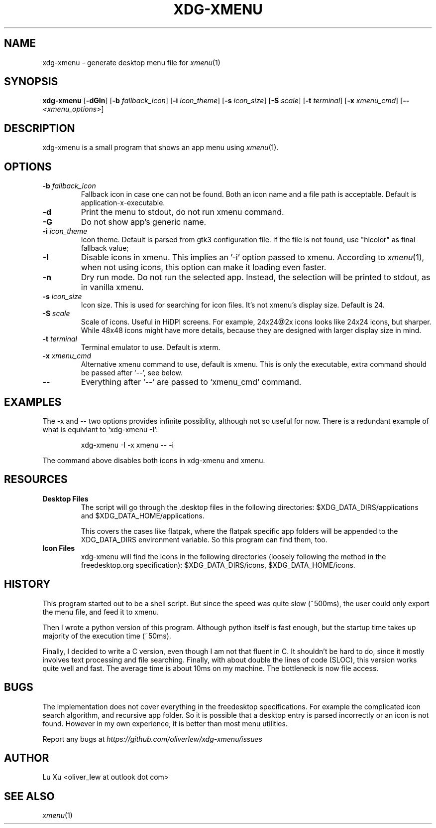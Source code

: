 .TH XDG-XMENU 1 "Oct 2022"

.SH NAME
xdg-xmenu - generate desktop menu file for
.IR xmenu (1)

.SH SYNOPSIS
.B xdg-xmenu
.RB [ -dGIn ]
.RB [ -b
.IR fallback_icon ]
.RB [ -i
.IR icon_theme ]
.RB [ -s
.IR icon_size ]
.RB [ -S
.IR scale ]
.RB [ -t
.IR terminal ]
.RB [ -x
.IR xmenu_cmd ]
.RB [ --
.IR <xmenu_options> ]

.SH DESCRIPTION
xdg-xmenu is a small program that shows an app menu using
.IR xmenu (1).

.SH OPTIONS
.TP
.BI -b " fallback_icon"
Fallback icon in case one can not be found.
Both an icon name and a file path is acceptable.
Default is application-x-executable.
.TP
.B -d
Print the menu to stdout, do not run xmenu command.
.TP
.B -G
Do not show app's generic name.
.TP
.BI -i " icon_theme"
Icon theme. Default is parsed from gtk3 configuration file. If the file is not
found, use "hicolor" as final fallback value;
.TP
.B -I
Disable icons in xmenu. This implies an '-i' option passed to xmenu.
According to
.IR xmenu (1),
when not using icons, this option can make it loading even faster.
.TP
.B -n
Dry run mode. Do not run the selected app. Instead, the selection will be
printed to stdout, as in vanilla xmenu.
.TP
.BI -s " icon_size"
Icon size. This is used for searching for icon files. It's not xmenu's display
size. Default is 24.
.TP
.BI -S " scale"
Scale of icons. Useful in HiDPI screens. For example, 24x24@2x icons looks like
24x24 icons, but sharper. While 48x48 icons might have more details, because
they are designed with larger display size in mind.
.TP
.BI -t " terminal"
Terminal emulator to use. Default is xterm.
.TP
.BI -x " xmenu_cmd"
Alternative xmenu command to use, default is xmenu. This is only the
executable, extra command should be passed after `--', see below.
.TP
.B --
Everything after `--' are passed to `xmenu_cmd' command.

.SH EXAMPLES
.P
The -x and -- two options provides infinite possiblity, although not so useful
for now. There is a redundant example of what is equivlant to `xdg-xmenu -I':
.IP
xdg-xmenu -I -x xmenu -- -i
.P
The command above disables both icons in xdg-xmenu and xmenu.

.SH RESOURCES
.TP
.B Desktop Files
The script will go through the .desktop files in the following directories:
$XDG_DATA_DIRS/applications and $XDG_DATA_HOME/applications.

This covers the cases like flatpak, where the flatpak specific app folders
will be appended to the XDG_DATA_DIRS environment variable. So this program
can find them, too.
.TP
.B Icon Files
xdg-xmenu will find the icons in the following directories (loosely
following the method in the freedesktop.org specification):
$XDG_DATA_DIRS/icons, $XDG_DATA_HOME/icons.

.SH HISTORY
This program started out to be a shell script. But since the speed was quite
slow (~500ms), the user could only export the menu file, and feed it to xmenu.

Then I wrote a python version of this program. Although python itself is fast
enough, but the startup time takes up majority of the execution time (~50ms).

Finally, I decided to write a C version, even though I am not that fluent in C.
It shouldn't be hard to do, since it mostly involves text processing and file
searching. Finally, with about double the lines of code (SLOC), this version
works quite well and fast. The average time is about 10ms on my machine. The
bottleneck is now file access.

.SH BUGS
The implementation does not cover everything in the freedesktop specifications.
For example the complicated icon search algorithm, and recursive app folder.
So it is possible that a desktop entry is parsed incorrectly or an icon is not
found. However in my own experience, it is better than most menu utilities.
.P
Report any bugs at
.IR https://github.com/oliverlew/xdg-xmenu/issues

.SH AUTHOR

Lu Xu <oliver_lew at outlook dot com>

.SH SEE ALSO
.IR xmenu (1)
